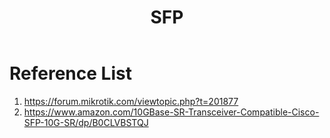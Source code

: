 :PROPERTIES:
:ID:       4a3a5aa0-abd1-47c2-8b34-6b75d1bd660b
:END:
#+title: SFP

* Reference List
1. https://forum.mikrotik.com/viewtopic.php?t=201877
2. https://www.amazon.com/10GBase-SR-Transceiver-Compatible-Cisco-SFP-10G-SR/dp/B0CLVBSTQJ
   

